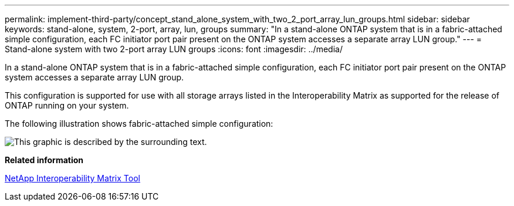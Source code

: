 ---
permalink: implement-third-party/concept_stand_alone_system_with_two_2_port_array_lun_groups.html
sidebar: sidebar
keywords: stand-alone, system, 2-port, array, lun, groups
summary: "In a stand-alone ONTAP system that is in a fabric-attached simple configuration, each FC initiator port pair present on the ONTAP system accesses a separate array LUN group."
---
= Stand-alone system with two 2-port array LUN groups
:icons: font
:imagesdir: ../media/

[.lead]
In a stand-alone ONTAP system that is in a fabric-attached simple configuration, each FC initiator port pair present on the ONTAP system accesses a separate array LUN group.

This configuration is supported for use with all storage arrays listed in the Interoperability Matrix as supported for the release of ONTAP running on your system.

The following illustration shows fabric-attached simple configuration:

image::../media/multiple_lun_groups_with_stand_alone_6xxx_array_controller.gif[This graphic is described by the surrounding text.]

*Related information*

https://mysupport.netapp.com/matrix[NetApp Interoperability Matrix Tool]
